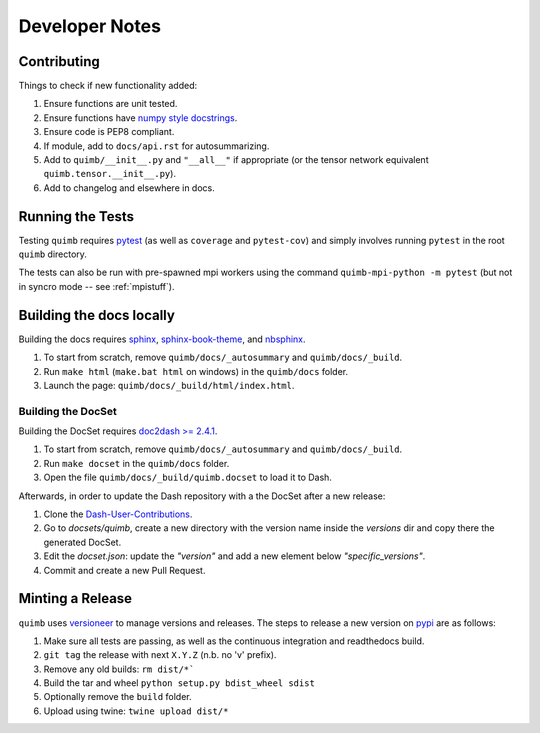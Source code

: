 ###############
Developer Notes
###############


Contributing
============

Things to check if new functionality added:

1. Ensure functions are unit tested.
2. Ensure functions have `numpy style docstrings <http://sphinxcontrib-napoleon.readthedocs.io/en/latest/example_numpy.html>`_.
3. Ensure code is PEP8 compliant.
4. If module, add to ``docs/api.rst`` for autosummarizing.
5. Add to ``quimb/__init__.py`` and ``"__all__"`` if appropriate (or the
   tensor network equivalent ``quimb.tensor.__init__.py``).
6. Add to changelog and elsewhere in docs.


Running the Tests
=================

Testing ``quimb`` requires `pytest <https://docs.pytest.org/en/latest/index.html>`_ (as well as ``coverage`` and ``pytest-cov``) and simply involves running ``pytest`` in the root ``quimb`` directory.

The tests can also be run with pre-spawned mpi workers using the command ``quimb-mpi-python -m pytest`` (but not in syncro mode -- see :ref:`mpistuff`).


Building the docs locally
=========================

Building the docs requires `sphinx <http://www.sphinx-doc.org/en/stable/>`_, `sphinx-book-theme <https://github.com/executablebooks/sphinx-book-theme>`_, and `nbsphinx <https://nbsphinx.readthedocs.io>`_.

1. To start from scratch, remove ``quimb/docs/_autosummary`` and ``quimb/docs/_build``.
2. Run ``make html`` (``make.bat html`` on windows) in the ``quimb/docs`` folder.
3. Launch the page: ``quimb/docs/_build/html/index.html``.

Building the DocSet
-------------------

Building the DocSet requires `doc2dash >= 2.4.1 <https://github.com/hynek/doc2dash>`_.

1. To start from scratch, remove ``quimb/docs/_autosummary`` and ``quimb/docs/_build``.
2. Run ``make docset`` in the ``quimb/docs`` folder.
3. Open the file ``quimb/docs/_build/quimb.docset`` to load it to Dash.

Afterwards, in order to update the Dash repository with a the DocSet after a new release:

1. Clone the `Dash-User-Contributions <https://github.com/Kapeli/Dash-User-Contributions>`_.
2. Go to `docsets/quimb`, create a new directory with the version name inside the `versions` dir and copy there the generated DocSet.
3. Edit the `docset.json`: update the `"version"` and add a new element below `"specific_versions"`.
4. Commit and create a new Pull Request.

Minting a Release
=================

``quimb`` uses `versioneer <https://github.com/warner/python-versioneer>`_
to manage versions and releases. The steps to release a new version
on `pypi <https://pypi.org>`_  are as follows:

1. Make sure all tests are passing, as well as the continuous integration
   and readthedocs build.
2. ``git tag`` the release with next ``X.Y.Z`` (n.b. no 'v' prefix).
3. Remove any old builds: ``rm dist/*```
4. Build the tar and wheel ``python setup.py bdist_wheel sdist``
5. Optionally remove the ``build`` folder.
6. Upload using twine: ``twine upload dist/*``

